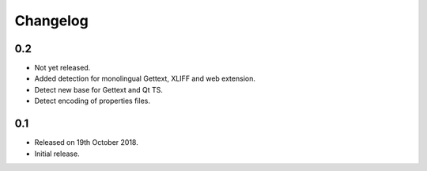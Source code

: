 Changelog
=========

0.2
---
 
* Not yet released.
* Added detection for monolingual Gettext, XLIFF and web extension. 
* Detect new base for Gettext and Qt TS.
* Detect encoding of properties files.

0.1
---

* Released on 19th October 2018.
* Initial release.
